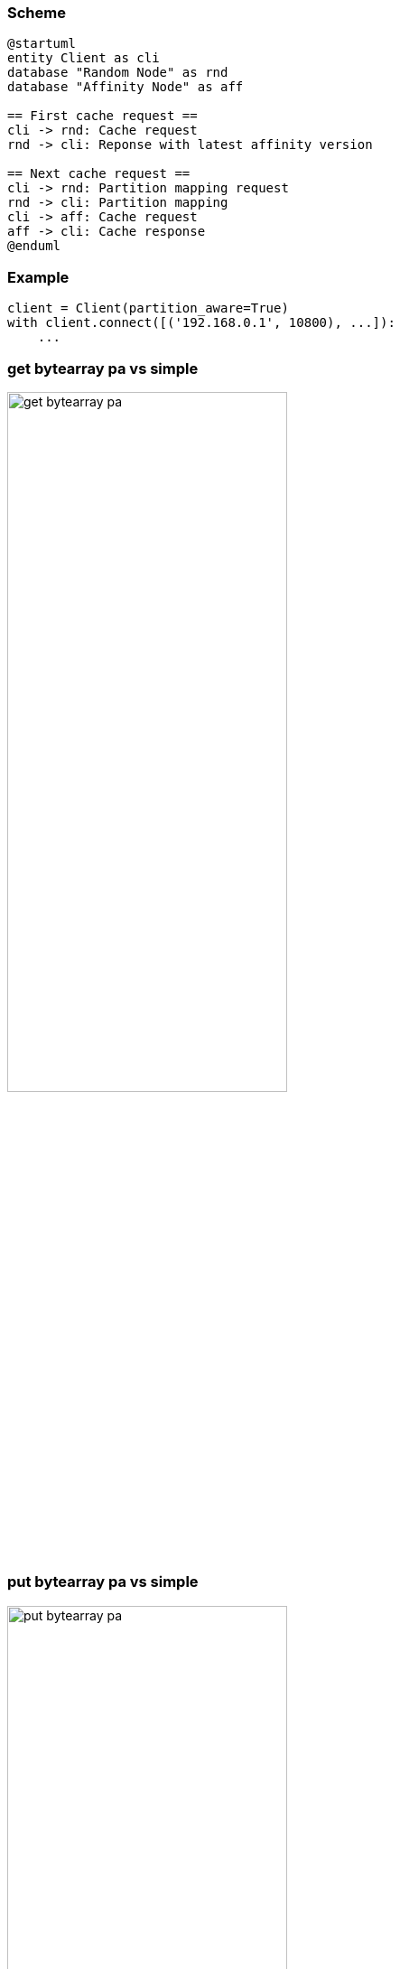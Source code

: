 [%conceal]
=== Scheme
[plantuml, "pa_state"]
----
@startuml
entity Client as cli
database "Random Node" as rnd
database "Affinity Node" as aff

== First cache request ==
cli -> rnd: Cache request
rnd -> cli: Reponse with latest affinity version

== Next cache request ==
cli -> rnd: Partition mapping request
rnd -> cli: Partition mapping
cli -> aff: Cache request
aff -> cli: Cache response
@enduml
----
[%conceal]
=== Example
[source, python]
----
client = Client(partition_aware=True)
with client.connect([('192.168.0.1', 10800), ...]):
    ...
----

[%conceal]
=== get bytearray pa vs simple
[.text-center]
image::get_bytearray_pa.png[width=60%]

[%conceal]
=== put bytearray pa vs simple
[.text-center]
image::put_bytearray_pa.png[width=60%]

[%conceal]
=== get binary object pa vs simple
[.text-center]
image::get_binary_object_pa.png[width=60%]

[%conceal]
=== put binary object pa vs simple
[.text-center]
image::put_binary_object_pa.png[width=60%]
